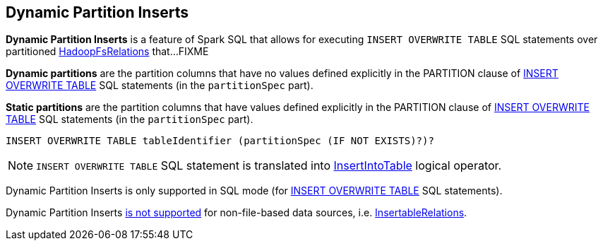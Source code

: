 == Dynamic Partition Inserts

*Dynamic Partition Inserts* is a feature of Spark SQL that allows for executing `INSERT OVERWRITE TABLE` SQL statements over partitioned <<spark-sql-BaseRelation-HadoopFsRelation.adoc#, HadoopFsRelations>> that...FIXME

[[dynamic-partitions]]
*Dynamic partitions* are the partition columns that have no values defined explicitly in the PARTITION clause of <<spark-sql-AstBuilder.adoc#visitInsertOverwriteTable, INSERT OVERWRITE TABLE>> SQL statements (in the `partitionSpec` part).

[[static-partitions]]
*Static partitions* are the partition columns that have values defined explicitly in the PARTITION clause of <<spark-sql-AstBuilder.adoc#visitInsertOverwriteTable, INSERT OVERWRITE TABLE>> SQL statements (in the `partitionSpec` part).

[source, sql]
----
INSERT OVERWRITE TABLE tableIdentifier (partitionSpec (IF NOT EXISTS)?)?
----

NOTE: `INSERT OVERWRITE TABLE` SQL statement is translated into <<spark-sql-LogicalPlan-InsertIntoTable.adoc#, InsertIntoTable>> logical operator.

Dynamic Partition Inserts is only supported in SQL mode (for <<spark-sql-AstBuilder.adoc#visitInsertOverwriteTable, INSERT OVERWRITE TABLE>> SQL statements).

Dynamic Partition Inserts <<spark-sql-Analyzer-PreWriteCheck.adoc#apply-InsertableRelation, is not supported>> for non-file-based data sources, i.e. <<spark-sql-InsertableRelation.adoc#, InsertableRelations>>.
